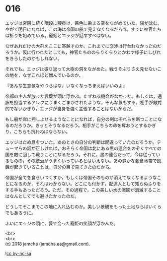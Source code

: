 #+OPTIONS: toc:nil
#+OPTIONS: \n:t

* 016

  エッジは宮殿に続く階段に腰掛け，茜色に染まる空をながめていた。陽が沈む。やがて明日になれば，この海は帝国の船で見えなくなるだろう。すでに神官たちは祈りを始めている。寵姫とエッジが話すすべはない。

  なぜあれだけの大群をここに寄越すのか。これまでに交渉は行われなかったのだろうか。仮に行われたとしても，神官たちののらりくらりとかわす様子にしびれをきらしたのかもしれない。

  それでも。エッジは振り返って大樹の洞をながめた。戦うそぶりさえ見せないこの地を，なぜこれほど憎んでいるのか。

  『あんな生意気なやつらはな，いなくなっちまえばいいのよ』

  帝都の主人が放った言葉が頭に浮かぶ。たずねる機会がなかった。もしくは，通訳を担当するアレクにうまくごまかされたような，そんな気もする。相手が敵対的でないかぎり，エッジが自身を強く主張することはないからだ。

  もし船が岸に押しよせるようなことになれば，自分の剣はそれらを断つことになるのだろうか。きっとそうなるだろう。相手がこちらの命を奪おうとするかぎり，こちらも抗わねばならない。

  エッジはため息をついた。あのときの自分の判断は間違っていたのだろうか。テューマらの話が正しければ，おそらく帝国は北にある黒の連合をのぞくすべての国を敵に回して戦うことになるだろう。それに，黒の連合だって，今は従っているものの，その統治がうまくいっているとはいえない。あの豊かな穀倉地帯で飢餓が起きていることは，自分の目で見てきたのだから。

  帝国が全てを食らいつくすか，もしくは帝国そのものが消えてなくなるようなことになるのか，それはわからない。どこにも付かず，配達人として知らぬふりをする手もあっただろう。ただ，その過程で，この美しい水の楽園が消滅することはなんとしてでも避けたかったのだ。

  どうしてそこまでこの地に入れ込むのか。美しい景観をもった土地ならばいくらでもあろうに。

  ふいにエッジの頭に，夢で会った寵姫の笑顔が浮かんだ。

  <br>
  <br>
  (c) 2018 jamcha (jamcha.aa@gmail.com).

  ![[http://i.creativecommons.org/l/by-nc-sa/4.0/88x31.png][cc by-nc-sa]]
